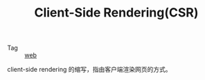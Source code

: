 :PROPERTIES:
:ID:       28721E36-6BEF-4ED0-9F9E-8D1A3B613004
:END:
#+TITLE: Client-Side Rendering(CSR)

+ Tag :: [[id:F0D460A7-70F4-4B45-BB2B-F34D1033AC0A][web]]

client-side rendering 的缩写，指由客户端渲染网页的方式。


